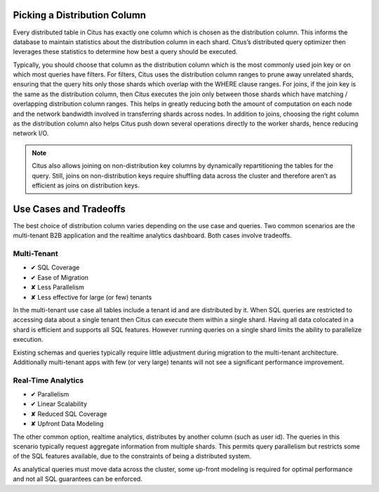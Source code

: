 .. _distributed_data_modeling:

Picking a Distribution Column
-----------------------------

Every distributed table in Citus has exactly one column which is chosen as the distribution column. This informs the database to maintain statistics about the distribution column in each shard. Citus’s distributed query optimizer then leverages these statistics to determine how best a query should be executed.

Typically, you should choose that column as the distribution column which is the most commonly used join key or on which most queries have filters. For filters, Citus uses the distribution column ranges to prune away unrelated shards, ensuring that the query hits only those shards which overlap with the WHERE clause ranges. For joins, if the join key is the same as the distribution column, then Citus executes the join only between those shards which have matching / overlapping distribution column ranges. This helps in greatly reducing both the amount of computation on each node and the network bandwidth involved in transferring shards across nodes. In addition to joins, choosing the right column as the distribution column also helps Citus push down several operations directly to the worker shards, hence reducing network I/O.

.. note::
  Citus also allows joining on non-distribution key columns by dynamically repartitioning the tables for the query. Still, joins on non-distribution keys require shuffling data across the cluster and therefore aren’t as efficient as joins on distribution keys.

Use Cases and Tradeoffs
-----------------------

The best choice of distribution column varies depending on the use case and queries. Two common scenarios are the multi-tenant B2B application and the realtime analytics dashboard. Both cases involve tradeoffs.

Multi-Tenant
~~~~~~~~~~~~

* ✔ SQL Coverage
* ✔ Ease of Migration
* ✘ Less Parallelism
* ✘ Less effective for large (or few) tenants

In the multi-tenant use case all tables include a tenant id and are distributed by it. When SQL queries are restricted to accessing data about a single tenant then Citus can execute them within a single shard. Having all data colocated in a shard is efficient and supports all SQL features. However running queries on a single shard limits the ability to parallelize execution.

Existing schemas and queries typically require little adjustment during migration to the multi-tenant architecture. Additionally multi-tenant apps with few (or very large) tenants will not see a significant performance improvement.

Real-Time Analytics
~~~~~~~~~~~~~~~~~~~

* ✔ Parallelism
* ✔ Linear Scalability
* ✘ Reduced SQL Coverage
* ✘ Upfront Data Modeling

The other common option, realtime analytics, distributes by another column (such as user id). The queries in this scenario typically request aggregate information from multiple shards. This permits query parallelism but restricts some of the SQL features available, due to the constraints of being a distributed system.

As analytical queries must move data across the cluster, some up-front modeling is required for optimal performance and not all SQL guarantees can be enforced.
